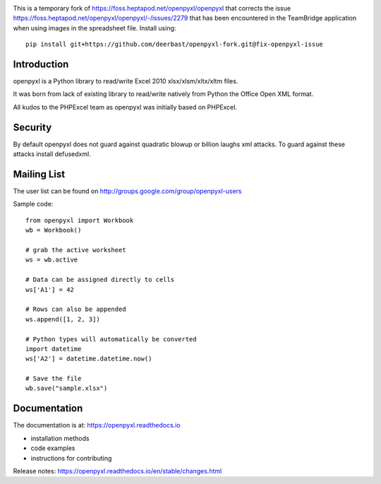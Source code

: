 .. image:: https://coveralls.io/repos/bitbucket/openpyxl/openpyxl/badge.svg?branch=default
    :target: https://coveralls.io/bitbucket/openpyxl/openpyxl?branch=default
    :alt: coverage status


This is a temporary fork of https://foss.heptapod.net/openpyxl/openpyxl that 
corrects the issue https://foss.heptapod.net/openpyxl/openpyxl/-/issues/2279 
that has been encountered in the TeamBridge application when using images in 
the spreadsheet file. Install using::
    
    pip install git+https://github.com/deerbast/openpyxl-fork.git@fix-openpyxl-issue


Introduction
------------

openpyxl is a Python library to read/write Excel 2010 xlsx/xlsm/xltx/xltm files.

It was born from lack of existing library to read/write natively from Python
the Office Open XML format.

All kudos to the PHPExcel team as openpyxl was initially based on PHPExcel.


Security
--------

By default openpyxl does not guard against quadratic blowup or billion laughs
xml attacks. To guard against these attacks install defusedxml.

Mailing List
------------

The user list can be found on http://groups.google.com/group/openpyxl-users


Sample code::

    from openpyxl import Workbook
    wb = Workbook()

    # grab the active worksheet
    ws = wb.active

    # Data can be assigned directly to cells
    ws['A1'] = 42

    # Rows can also be appended
    ws.append([1, 2, 3])

    # Python types will automatically be converted
    import datetime
    ws['A2'] = datetime.datetime.now()

    # Save the file
    wb.save("sample.xlsx")


Documentation
-------------

The documentation is at: https://openpyxl.readthedocs.io

* installation methods
* code examples
* instructions for contributing

Release notes: https://openpyxl.readthedocs.io/en/stable/changes.html
